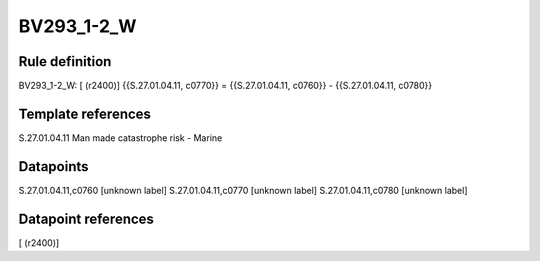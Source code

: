 ===========
BV293_1-2_W
===========

Rule definition
---------------

BV293_1-2_W: [ (r2400)] {{S.27.01.04.11, c0770}} = {{S.27.01.04.11, c0760}} - {{S.27.01.04.11, c0780}}


Template references
-------------------

S.27.01.04.11 Man made catastrophe risk - Marine


Datapoints
----------

S.27.01.04.11,c0760 [unknown label]
S.27.01.04.11,c0770 [unknown label]
S.27.01.04.11,c0780 [unknown label]


Datapoint references
--------------------

[ (r2400)]